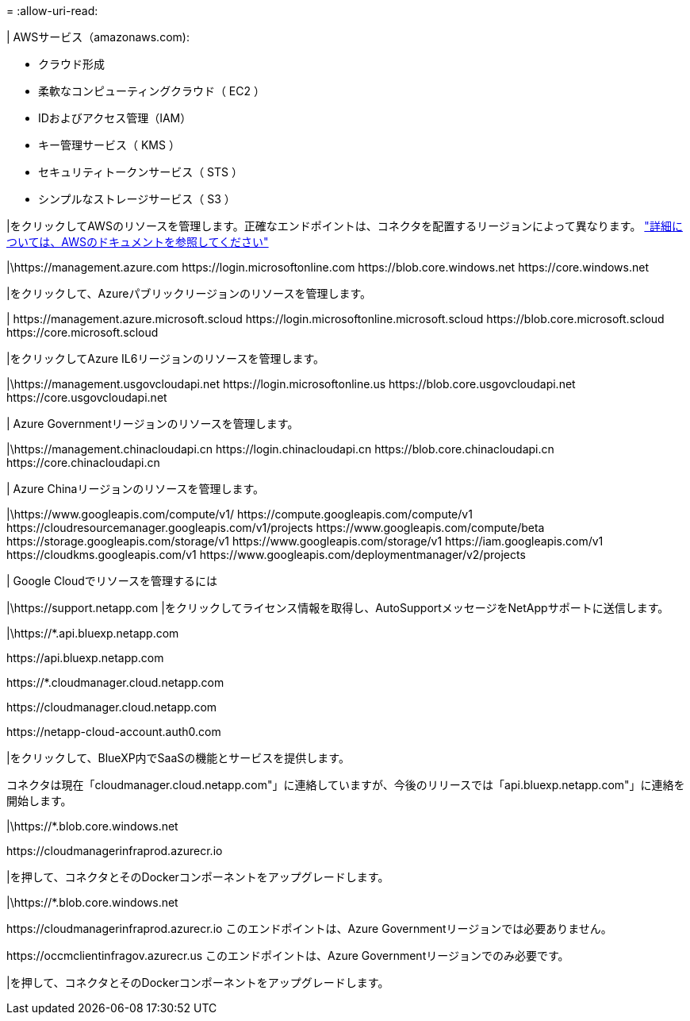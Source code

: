 = 
:allow-uri-read: 


| AWSサービス（amazonaws.com):

* クラウド形成
* 柔軟なコンピューティングクラウド（ EC2 ）
* IDおよびアクセス管理（IAM）
* キー管理サービス（ KMS ）
* セキュリティトークンサービス（ STS ）
* シンプルなストレージサービス（ S3 ）


|をクリックしてAWSのリソースを管理します。正確なエンドポイントは、コネクタを配置するリージョンによって異なります。 https://docs.aws.amazon.com/general/latest/gr/rande.html["詳細については、AWSのドキュメントを参照してください"^]

|\https://management.azure.com
\https://login.microsoftonline.com
\https://blob.core.windows.net
\https://core.windows.net

|をクリックして、Azureパブリックリージョンのリソースを管理します。

|
\https://management.azure.microsoft.scloud
\https://login.microsoftonline.microsoft.scloud
\https://blob.core.microsoft.scloud
\https://core.microsoft.scloud

|をクリックしてAzure IL6リージョンのリソースを管理します。

|\https://management.usgovcloudapi.net
\https://login.microsoftonline.us
\https://blob.core.usgovcloudapi.net
\https://core.usgovcloudapi.net

| Azure Governmentリージョンのリソースを管理します。

|\https://management.chinacloudapi.cn
\https://login.chinacloudapi.cn
\https://blob.core.chinacloudapi.cn
\https://core.chinacloudapi.cn

| Azure Chinaリージョンのリソースを管理します。

|\https://www.googleapis.com/compute/v1/
\https://compute.googleapis.com/compute/v1
\https://cloudresourcemanager.googleapis.com/v1/projects
\https://www.googleapis.com/compute/beta
\https://storage.googleapis.com/storage/v1
\https://www.googleapis.com/storage/v1
\https://iam.googleapis.com/v1
\https://cloudkms.googleapis.com/v1
\https://www.googleapis.com/deploymentmanager/v2/projects

| Google Cloudでリソースを管理するには

|\https://support.netapp.com |をクリックしてライセンス情報を取得し、AutoSupportメッセージをNetAppサポートに送信します。

|\https://*.api.bluexp.netapp.com

\https://api.bluexp.netapp.com

\https://*.cloudmanager.cloud.netapp.com

\https://cloudmanager.cloud.netapp.com

\https://netapp-cloud-account.auth0.com

|をクリックして、BlueXP内でSaaSの機能とサービスを提供します。

コネクタは現在「cloudmanager.cloud.netapp.com"」に連絡していますが、今後のリリースでは「api.bluexp.netapp.com"」に連絡を開始します。

|\https://*.blob.core.windows.net

\https://cloudmanagerinfraprod.azurecr.io

|を押して、コネクタとそのDockerコンポーネントをアップグレードします。

|\https://*.blob.core.windows.net

\https://cloudmanagerinfraprod.azurecr.io
このエンドポイントは、Azure Governmentリージョンでは必要ありません。

\https://occmclientinfragov.azurecr.us
このエンドポイントは、Azure Governmentリージョンでのみ必要です。

|を押して、コネクタとそのDockerコンポーネントをアップグレードします。
